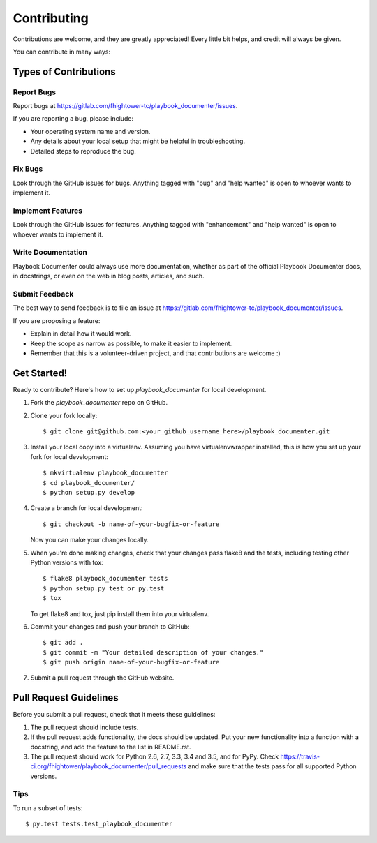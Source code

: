 .. highlight:: shell

************
Contributing
************

Contributions are welcome, and they are greatly appreciated! Every
little bit helps, and credit will always be given.

You can contribute in many ways:

Types of Contributions
======================

Report Bugs
-----------

Report bugs at https://gitlab.com/fhightower-tc/playbook_documenter/issues.

If you are reporting a bug, please include:

* Your operating system name and version.
* Any details about your local setup that might be helpful in troubleshooting.
* Detailed steps to reproduce the bug.

Fix Bugs
--------

Look through the GitHub issues for bugs. Anything tagged with "bug"
and "help wanted" is open to whoever wants to implement it.

Implement Features
------------------

Look through the GitHub issues for features. Anything tagged with "enhancement"
and "help wanted" is open to whoever wants to implement it.

Write Documentation
-------------------

Playbook Documenter could always use more documentation, whether as part of the
official Playbook Documenter docs, in docstrings, or even on the web in blog posts,
articles, and such.

Submit Feedback
---------------

The best way to send feedback is to file an issue at https://gitlab.com/fhightower-tc/playbook_documenter/issues.

If you are proposing a feature:

* Explain in detail how it would work.
* Keep the scope as narrow as possible, to make it easier to implement.
* Remember that this is a volunteer-driven project, and that contributions
  are welcome :)

Get Started!
==============

Ready to contribute? Here's how to set up `playbook_documenter` for local development.

1. Fork the `playbook_documenter` repo on GitHub.
2. Clone your fork locally::

    $ git clone git@github.com:<your_github_username_here>/playbook_documenter.git

3. Install your local copy into a virtualenv. Assuming you have virtualenvwrapper installed, this is how you set up your fork for local development::

    $ mkvirtualenv playbook_documenter
    $ cd playbook_documenter/
    $ python setup.py develop

4. Create a branch for local development::

    $ git checkout -b name-of-your-bugfix-or-feature

   Now you can make your changes locally.

5. When you're done making changes, check that your changes pass flake8 and the tests, including testing other Python versions with tox::

    $ flake8 playbook_documenter tests
    $ python setup.py test or py.test
    $ tox

   To get flake8 and tox, just pip install them into your virtualenv.

6. Commit your changes and push your branch to GitHub::

    $ git add .
    $ git commit -m "Your detailed description of your changes."
    $ git push origin name-of-your-bugfix-or-feature

7. Submit a pull request through the GitHub website.

Pull Request Guidelines
=======================

Before you submit a pull request, check that it meets these guidelines:

1. The pull request should include tests.
2. If the pull request adds functionality, the docs should be updated. Put
   your new functionality into a function with a docstring, and add the
   feature to the list in README.rst.
3. The pull request should work for Python 2.6, 2.7, 3.3, 3.4 and 3.5, and for PyPy. Check
   https://travis-ci.org/fhightower/playbook_documenter/pull_requests
   and make sure that the tests pass for all supported Python versions.

Tips
----

To run a subset of tests::

$ py.test tests.test_playbook_documenter

